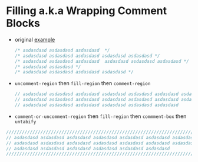 * Filling a.k.a Wrapping Comment Blocks

- original [[https://emacs.stackexchange.com/q/33392/388][example]]
   
  #+BEGIN_SRC js :eval never 
    /* asdasdasd asdasdasd asdasdasd  */
    /* asdasdasd asdasdasd asdasdasd asdasdasd asdasdasd */
    /* asdasdasd asdasdasd asdasdasd  asdasdasd asdasdasd asdasdasd */
    /* asdasdasd asdasdasd */
    /* asdasdasd asdasdasd asdasdasd asdasdasd */
  #+END_SRC

- ~uncomment-region~ then ~fill-region~ then ~comment-region~

  #+BEGIN_SRC js :eval never 
    // asdasdasd asdasdasd asdasdasd asdasdasd asdasdasd asdasdasd asdasdasd
    // asdasdasd asdasdasd asdasdasd asdasdasd asdasdasd asdasdasd asdasdasd
    // asdasdasd asdasdasd asdasdasd asdasdasd asdasdasd asdasdasd
  #+END_SRC

- ~comment-or-uncomment-region~ then ~fill-region~ then ~commment-box~ then ~untabify~

#+BEGIN_SRC js :eval never 
  ///////////////////////////////////////////////////////////////////////////
  // asdasdasd asdasdasd asdasdasd asdasdasd asdasdasd asdasdasd asdasdasd //
  // asdasdasd asdasdasd asdasdasd asdasdasd asdasdasd asdasdasd asdasdasd //
  // asdasdasd asdasdasd asdasdasd asdasdasd asdasdasd asdasdasd           //
  ///////////////////////////////////////////////////////////////////////////
#+END_SRC
